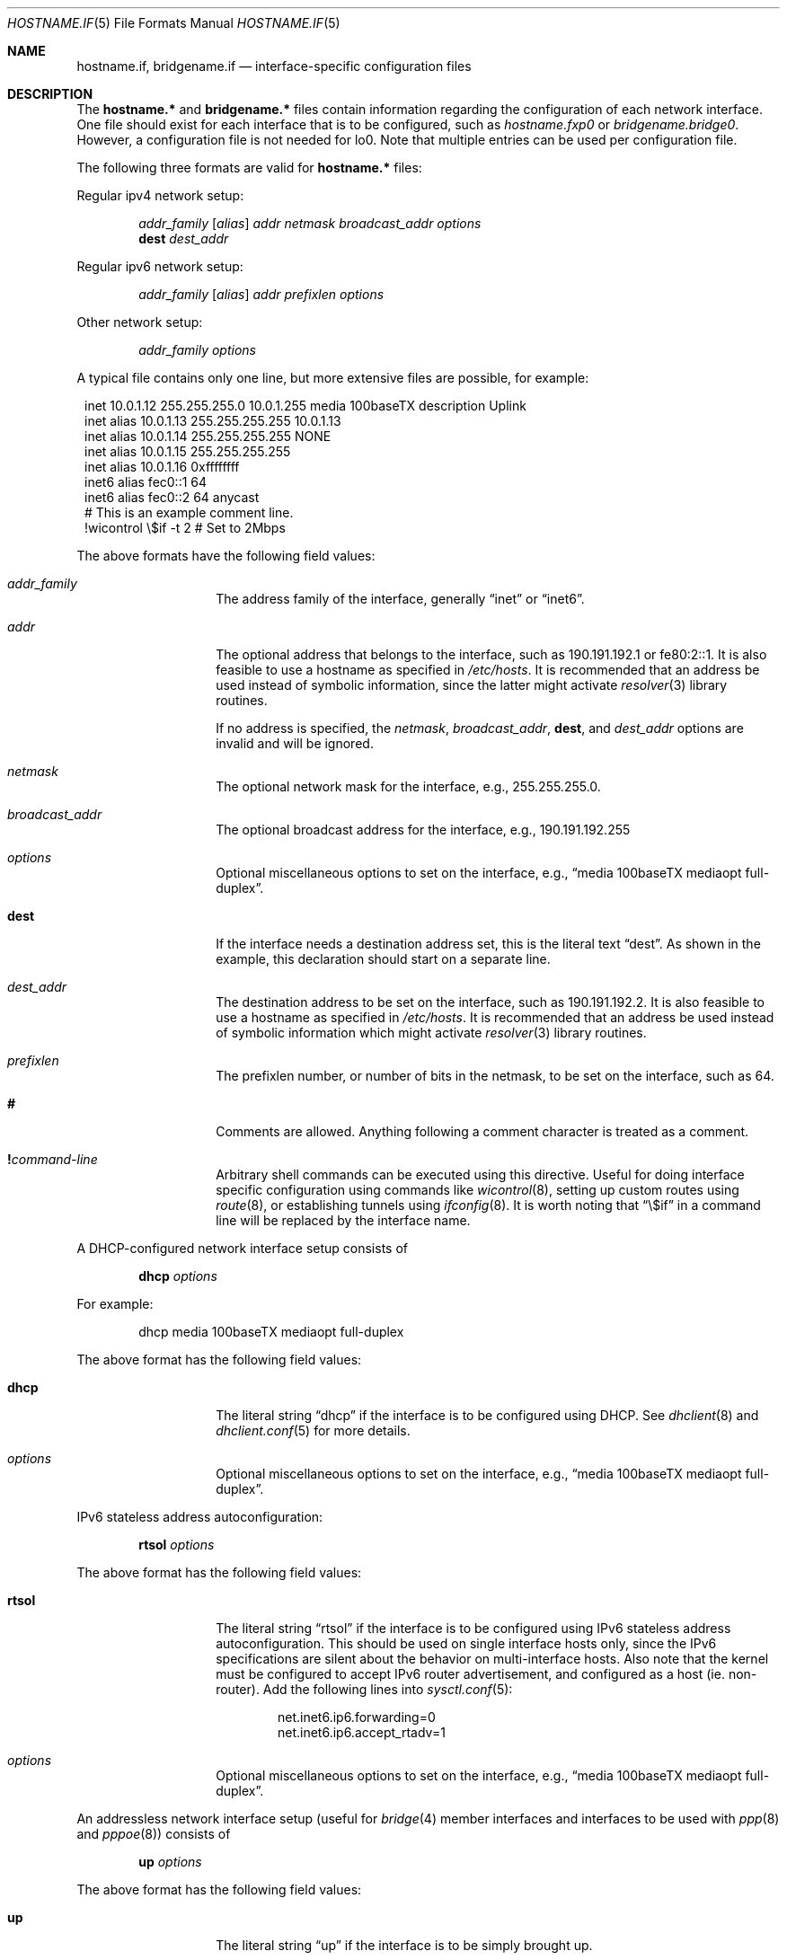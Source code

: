 .\"	$OpenBSD: hostname.if.5,v 1.39 2004/07/26 08:53:29 jmc Exp $
.\"	$NetBSD: hosts.5,v 1.4 1994/11/30 19:31:20 jtc Exp $
.\"
.\" Copyright (c) 1983, 1991, 1993
.\"	The Regents of the University of California.  All rights reserved.
.\"
.\" Redistribution and use in source and binary forms, with or without
.\" modification, are permitted provided that the following conditions
.\" are met:
.\" 1. Redistributions of source code must retain the above copyright
.\"    notice, this list of conditions and the following disclaimer.
.\" 2. Redistributions in binary form must reproduce the above copyright
.\"    notice, this list of conditions and the following disclaimer in the
.\"    documentation and/or other materials provided with the distribution.
.\" 3. Neither the name of the University nor the names of its contributors
.\"    may be used to endorse or promote products derived from this software
.\"    without specific prior written permission.
.\"
.\" THIS SOFTWARE IS PROVIDED BY THE REGENTS AND CONTRIBUTORS ``AS IS'' AND
.\" ANY EXPRESS OR IMPLIED WARRANTIES, INCLUDING, BUT NOT LIMITED TO, THE
.\" IMPLIED WARRANTIES OF MERCHANTABILITY AND FITNESS FOR A PARTICULAR PURPOSE
.\" ARE DISCLAIMED.  IN NO EVENT SHALL THE REGENTS OR CONTRIBUTORS BE LIABLE
.\" FOR ANY DIRECT, INDIRECT, INCIDENTAL, SPECIAL, EXEMPLARY, OR CONSEQUENTIAL
.\" DAMAGES (INCLUDING, BUT NOT LIMITED TO, PROCUREMENT OF SUBSTITUTE GOODS
.\" OR SERVICES; LOSS OF USE, DATA, OR PROFITS; OR BUSINESS INTERRUPTION)
.\" HOWEVER CAUSED AND ON ANY THEORY OF LIABILITY, WHETHER IN CONTRACT, STRICT
.\" LIABILITY, OR TORT (INCLUDING NEGLIGENCE OR OTHERWISE) ARISING IN ANY WAY
.\" OUT OF THE USE OF THIS SOFTWARE, EVEN IF ADVISED OF THE POSSIBILITY OF
.\" SUCH DAMAGE.
.\"
.\"     @(#)hosts.5	8.2 (Berkeley) 12/11/93
.\"
.Dd September 2, 1999
.Dt HOSTNAME.IF 5
.Os
.Sh NAME
.Nm hostname.if ,
.Nm bridgename.if
.Nd interface-specific configuration files
.Sh DESCRIPTION
The
.Nm hostname.*\&
and
.Nm bridgename.*\&
files contain information regarding the configuration of each network interface.
One file should exist for each interface that is to be configured, such as
.Pa hostname.fxp0
or
.Pa bridgename.bridge0 .
However, a configuration file is not needed for lo0.
Note that multiple entries can be used per configuration file.
.Pp
The following three formats are valid for
.Nm hostname.*\&
files:
.Pp
Regular ipv4 network setup:
.Bd -ragged -offset indent
.Va addr_family
.Op Va alias
.Va addr
.Va netmask
.Va broadcast_addr
.Va options
.br
.Li dest
.Va dest_addr
.Ed
.Pp
Regular ipv6 network setup:
.Bd -ragged -offset indent
.Va addr_family
.Op Va alias
.Va addr
.Va prefixlen
.Va options
.Ed
.Pp
Other network setup:
.Bd -ragged -offset indent
.Va addr_family
.Va options
.Ed
.Pp
A typical file contains only one line, but more extensive files are possible,
for example:
.Bd -literal -offset 1n
inet 10.0.1.12 255.255.255.0 10.0.1.255 media 100baseTX description Uplink
inet alias 10.0.1.13 255.255.255.255 10.0.1.13
inet alias 10.0.1.14 255.255.255.255 NONE
inet alias 10.0.1.15 255.255.255.255
inet alias 10.0.1.16 0xffffffff
inet6 alias fec0::1 64
inet6 alias fec0::2 64 anycast
# This is an example comment line.
!wicontrol \e$if -t 2  # Set to 2Mbps
.Ed
.Pp
The above formats have the following field values:
.Bl -tag -width indent -offset indent
.It Va addr_family
The address family of the interface, generally
.Dq inet
or
.Dq inet6 .
.It Va addr
The optional address that belongs to the interface, such as
190.191.192.1 or fe80:2::1.
It is also feasible to use a hostname as specified in
.Pa /etc/hosts .
It is recommended that an address be used instead of symbolic information,
since the latter might activate
.Xr resolver 3
library routines.
.Pp
If no address is specified, the
.Va netmask ,
.Va broadcast_addr ,
.Li dest ,
and
.Va dest_addr
options are invalid and will be ignored.
.It Va netmask
The optional network mask for the interface, e.g.,
255.255.255.0.
.It Va broadcast_addr
The optional broadcast address for the interface, e.g.,
190.191.192.255
.It Va options
Optional miscellaneous options to set on the interface, e.g.,
.Dq media 100baseTX mediaopt full-duplex .
.It Li dest
If the interface needs a destination address set, this is the literal text
.Dq dest .
As shown in the example, this declaration should start on a separate line.
.It Va dest_addr
The destination address to be set on the interface, such as
190.191.192.2.
It is also feasible to use a hostname as specified in
.Pa /etc/hosts .
It is recommended that an address be used instead of symbolic information
which might activate
.Xr resolver 3
library routines.
.It Va prefixlen
The prefixlen number, or number of bits in the netmask, to be set on
the interface, such as 64.
.It Li #
Comments are allowed.
Anything following a comment character is treated as a comment.
.It Li \&! Ns Ar command-line
Arbitrary shell commands can be executed using this directive.
Useful for doing interface specific configuration using commands like
.Xr wicontrol 8 ,
setting up custom routes using
.Xr route 8 ,
or establishing tunnels using
.Xr ifconfig 8 .
It is worth noting that
.Dq \e$if
in a command line will be replaced by the interface name.
.El
.Pp
A DHCP-configured network interface setup consists of
.Bd -ragged -offset indent
.Li dhcp
.Va options
.Ed
.Pp
For example:
.Bd -literal -offset indent
dhcp media 100baseTX mediaopt full-duplex
.Ed
.Pp
The above format has the following field values:
.Bl -tag -width indent -offset indent
.It Li dhcp
The literal string
.Dq dhcp
if the interface is to be configured using DHCP.
See
.Xr dhclient 8
and
.Xr dhclient.conf 5
for more details.
.It Va options
Optional miscellaneous options to set on the interface, e.g.,
.Dq media 100baseTX mediaopt full-duplex .
.El
.Pp
IPv6 stateless address autoconfiguration:
.Bd -ragged -offset indent
.Li rtsol
.Va options
.Ed
.Pp
The above format has the following field values:
.Bl -tag -width indent -offset indent
.It Li rtsol
The literal string
.Dq rtsol
if the interface is to be configured using
IPv6 stateless address autoconfiguration.
This should be used on single interface hosts only,
since the IPv6 specifications are silent about the
behavior on multi-interface hosts.
Also note that the kernel must be configured to accept IPv6
router advertisement, and configured as a host (ie. non-router).
Add the following lines into
.Xr sysctl.conf 5 :
.Bd -literal -offset indent
net.inet6.ip6.forwarding=0
net.inet6.ip6.accept_rtadv=1
.Ed
.It Va options
Optional miscellaneous options to set on the interface, e.g.,
.Dq media 100baseTX mediaopt full-duplex .
.El
.Pp
An addressless network interface setup (useful for
.Xr bridge 4
member interfaces and interfaces to be used with
.Xr ppp 8
and
.Xr pppoe 8 )
consists of
.Bd -ragged -offset indent
.Li up
.Va options
.Ed
.Pp
The above format has the following field values:
.Bl -tag -width indent -offset indent
.It Li up
The literal string
.Dq up
if the interface is to be simply brought up.
.It Va options
Optional miscellaneous options to set on the interface, e.g.,
.Dq media 100baseTX mediaopt full-duplex .
.El
.Pp
The final file format only applies to
.Nm bridgename.bridge*
files.
A bridge interface setup consists of
.Bd -ragged -offset indent
.Va brconfig-arguments
.br
.Va brconfig-arguments
.br
\&...
.Ed
.Pp
For example:
.Bd -literal -offset indent
add fxp0
add ep1
-learn fxp0
#
!ipsecadm flush
#
static fxp0 8:0:20:1e:2f:2b
up    # and finally enable it
.Ed
.Pp
The options are as follows:
.Bl -tag -width indent -offset indent
.It Va brconfig-arguments
.Xr brconfig 8
is called for each successive line.
Comments starting with
.Ql #
and commands to be executed
prefixed by
.Ql \&!
are permitted.
.El
.Sh SEE ALSO
.Xr hosts 5 ,
.Xr ancontrol 8 ,
.Xr brconfig 8 ,
.Xr dhcp 8 ,
.Xr ifconfig 8 ,
.Xr lmccontrol 8 ,
.Xr netstart 8 ,
.Xr rc 8 ,
.Xr spppcontrol 8 ,
.Xr wicontrol 8
